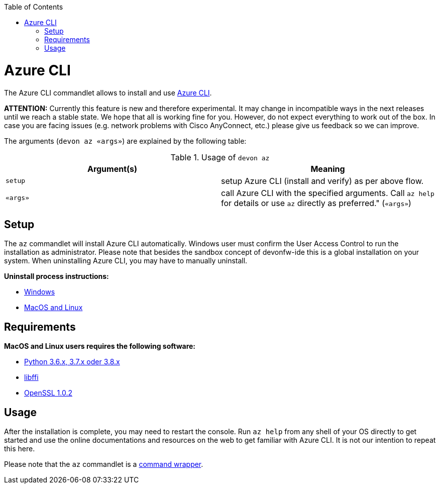 :toc:
toc::[]

= Azure CLI

The Azure CLI commandlet allows to install and use https://github.com/Azure/azure-cli[Azure CLI].

*ATTENTION:*
Currently this feature is new and therefore experimental.
It may change in incompatible ways in the next releases until we reach a stable state.
We hope that all is working fine for you.
However, do not expect everything to work out of the box.
In case you are facing issues (e.g. network problems with Cisco AnyConnect, etc.) please give us feedback so we can improve.

The arguments (`devon az «args»`) are explained by the following table:

.Usage of `devon az`
[options="header"]
|=======================
|*Argument(s)*             |*Meaning*
|`setup`                   |setup Azure CLI (install and verify) as per above flow.
|`«args»`                  |call Azure CLI with the specified arguments. Call `az help` for details or use `az` directly as preferred." (`«args»`)
|=======================

== Setup
The `az` commandlet will install Azure CLI automatically. Windows user must confirm the User Access Control to run the installation as administrator.
Please note that besides the sandbox concept of devonfw-ide this is a global installation on your system.
When uninstalling Azure CLI, you may have to manually uninstall.

**Uninstall process instructions:**

- https://docs.microsoft.com/de-de/cli/azure/install-azure-cli-windows?tabs=azure-cli#uninstall[Windows]

- https://docs.microsoft.com/de-de/cli/azure/install-azure-cli-linux?pivots=script#uninstall[MacOS and Linux]

== Requirements
**MacOS and Linux users requires the following software:**

- https://www.python.org/downloads/[Python 3.6.x, 3.7.x oder 3.8.x]
- https://sourceware.org/libffi/[libffi]
- https://www.openssl.org/source/[OpenSSL 1.0.2]

== Usage
After the installation is complete, you may need to restart the console. Run `az help` from any shell of your OS directly to get started and use the online documentations and resources on the web to get familiar with Azure CLI. It is not our intention to repeat this here.

Please note that the `az` commandlet is a link:cli.asciidoc#command-wrapper[command wrapper].

